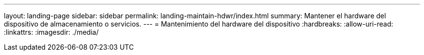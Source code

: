 ---
layout: landing-page 
sidebar: sidebar 
permalink: landing-maintain-hdwr/index.html 
summary: Mantener el hardware del dispositivo de almacenamiento o servicios. 
---
= Mantenimiento del hardware del dispositivo
:hardbreaks:
:allow-uri-read: 
:linkattrs: 
:imagesdir: ./media/


